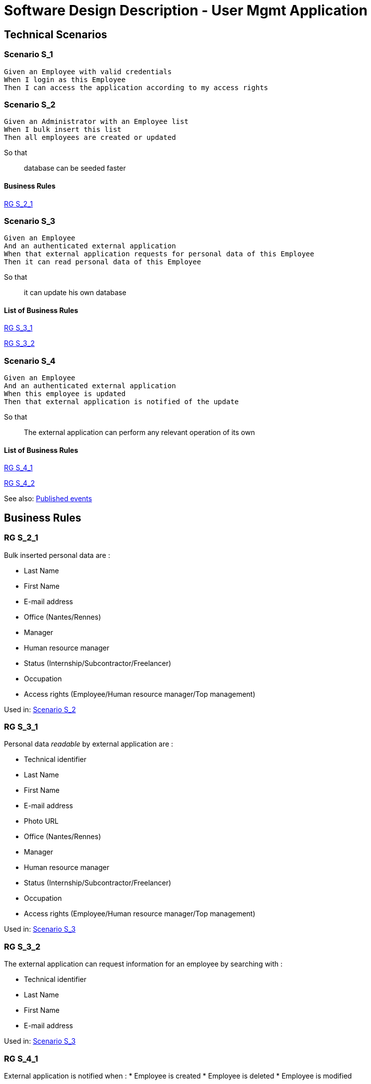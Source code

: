 = Software Design Description - User Mgmt Application

:toc:

== Technical Scenarios

=== Scenario S_1

....
Given an Employee with valid credentials
When I login as this Employee
Then I can access the application according to my access rights
....

=== Scenario S_2

....
Given an Administrator with an Employee list
When I bulk insert this list
Then all employees are created or updated
....

So that::
database can be seeded faster

==== Business Rules

<<RG S_2_1>>

=== Scenario S_3

....
Given an Employee
And an authenticated external application
When that external application requests for personal data of this Employee
Then it can read personal data of this Employee
....

So that::
it can update his own database

==== List of Business Rules

<<RG S_3_1>>

<<RG S_3_2>>

=== Scenario S_4

....
Given an Employee
And an authenticated external application
When this employee is updated
Then that external application is notified of the update
....

So that::
The external application can perform any relevant operation of its own

==== List of Business Rules

<<RG S_4_1>>

<<RG S_4_2>>

See also: <<Published events>>

== Business Rules

=== RG S_2_1

Bulk inserted personal data are  :

* Last Name
* First Name
* E-mail address
* Office (Nantes/Rennes)
* Manager
* Human resource manager
* Status (Internship/Subcontractor/Freelancer)
* Occupation
* Access rights (Employee/Human resource manager/Top management)

Used in: <<Scenario S_2>>

=== RG S_3_1

Personal data _readable_ by external application are :

* Technical identifier
* Last Name
* First Name
* E-mail address
* Photo URL
* Office (Nantes/Rennes)
* Manager
* Human resource manager
* Status (Internship/Subcontractor/Freelancer)
* Occupation
* Access rights (Employee/Human resource manager/Top management)

Used in: <<Scenario S_3>>

=== RG S_3_2

The external application can request information for an employee by searching with :

* Technical identifier
* Last Name
* First Name
* E-mail address

Used in: <<Scenario S_3>>

=== RG S_4_1

External application is notified when :
* Employee is created
* Employee is deleted
* Employee is modified

Used in: <<Scenario S_4>>

=== RG S_4_2

Notifications to External application should have :
* Technical identifier
* Last Name
* First Name
* E-mail address
* Photo URL
* Office (Nantes/Rennes)
* Manager
* Human resource manager
* Status (Internship/Subcontractor/Freelancer)
* Occupation
* Access rights (Employee/Human resource manager/Top management)

See also: <<Published events>>

Used in: <<Scenario S_4>>

== Source code

Source code of front and back-end applications are available in git.

https://github.com/SofteamOuest-Opus/user-mgmt

== Data Design

=== REST API

A RESTful API is available to read informations about Employees.

Documentation on methods/arguments of this API is available in OpenAPI format:

https://github.com/SofteamOuest-Opus/user-mgmt/blob/master/api/public/doc/openapi.yaml

== Architecture Design

=== Events

==== Published events

Events are published into a message queue whenever an Employee is created, deleted or modified.

Events are published in the _employee_ topic.

Documentation on events and messages published in this topic is available in Avro format:

https://github.com/SofteamOuest-Opus/user-mgmt/blob/master/api/public/doc/employees.avsc

== Interface Design

Employee mockups::
link:./wireframes/employee/html/index.html[HTML]

HR Manager mockups::
link:./wireframes/hr-manager/html/index.html[HTML]

== Annexes

Open API Specification::
https://swagger.io/docs/specification/about/

Avro Schema Specification::
http://avro.apache.org/docs/current/spec.html
